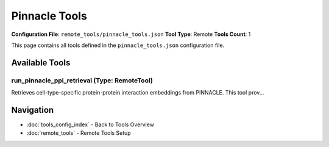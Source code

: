 Pinnacle Tools
==============

**Configuration File**: ``remote_tools/pinnacle_tools.json``
**Tool Type**: Remote
**Tools Count**: 1

This page contains all tools defined in the ``pinnacle_tools.json`` configuration file.

Available Tools
---------------

**run_pinnacle_ppi_retrieval** (Type: RemoteTool)
~~~~~~~~~~~~~~~~~~~~~~~~~~~~~~~~~~~~~~~~~~~~~~~~~~~

Retrieves cell-type-specific protein-protein interaction embeddings from PINNACLE. This tool prov...

.. dropdown:: run_pinnacle_ppi_retrieval tool specification

   **Tool Information:**

   * **Name**: ``run_pinnacle_ppi_retrieval``
   * **Type**: ``RemoteTool``
   * **Description**: Retrieves cell-type-specific protein-protein interaction embeddings from PINNACLE. This tool provides access to pre-computed PINNACLE (Protein Interaction Network Contextualized Learning) embeddings that represent protein-protein interactions in specific cellular contexts. These embeddings encode functional relationships between proteins as dense vector representations, capturing both direct physical interactions and functional associations.

   **Parameters:**

   * ``cell_type`` (string) (required)
     Target cell type for embedding retrieval. Supports flexible naming: Standard formats: 'b_cell', 'hepatocyte', 'cardiomyocyte'; Alternative formats: 'B-cell', 'T cell', 'NK cells'; Tissue types: 'liver', 'heart', 'brain', 'immune'. The tool performs intelligent matching to find the best available match.

   * ``embed_path`` (string) (optional)
     Path to the PINNACLE embeddings file (.pth format). If None, uses PINNACLE_DATA_PATH/pinnacle_embeds/ppi_embed_dict.pth.

   **Example Usage:**

   .. code-block:: python

      query = {
          "name": "run_pinnacle_ppi_retrieval",
          "arguments": {
              "cell_type": "example_value"
          }
      }
      result = tu.run(query)


Navigation
----------

* :doc:`tools_config_index` - Back to Tools Overview
* :doc:`remote_tools` - Remote Tools Setup
